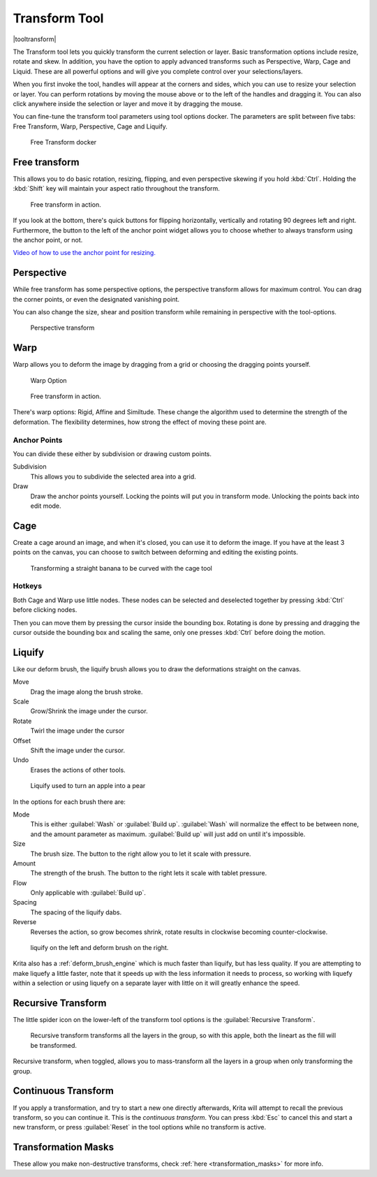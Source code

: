 .. meta::
   :description:
        Krita's transform tool reference.

.. metadata-placeholder

   :authors: - Wolthera van Hövell tot Westerflier <griffinvalley@gmail.com>
             - Scott Petrovic
             - Micheal Abrahams
             - Raghavendra Kamath
   :license: GNU free documentation license 1.3 or later.

.. index:: Tools, Transform
.. _transform_tool:

==============
Transform Tool
==============

|tooltransform|

The Transform tool lets you quickly transform the current selection or layer. Basic transformation options include resize, rotate and skew. In addition, you have the option to apply advanced transforms such as Perspective, Warp, Cage and Liquid. These are all powerful options and will give you complete control over your selections/layers.  

When you first invoke the tool,  handles will appear at the corners and sides, which you can use to resize your selection or layer. You can perform rotations by moving the mouse above or to the left of the handles and dragging it. You can also click anywhere inside the selection or layer and move it by dragging the mouse.

You can fine-tune the transform tool parameters using tool options docker. The parameters are split between five tabs: Free Transform, Warp, Perspective, Cage and Liquify.

.. figure:: /images/en/Transform_Tool_Options.png

   Free Transform docker 

Free transform
--------------

This allows you to do basic rotation, resizing, flipping, and even perspective skewing if you hold :kbd:`Ctrl`. Holding the :kbd:`Shift` key will maintain your aspect ratio throughout the transform.

.. figure:: /images/en/Krita_transforms_free.png 

   Free transform in action. 

If you look at the bottom, there's quick buttons for flipping horizontally, vertically and rotating 90 degrees left and right. Furthermore, the button to the left of the anchor point widget allows you to choose whether to always transform using the anchor point, or not.

`Video of how to use the anchor point for resizing. <https://www.youtube.com/watch?v=grzccBVd0O8>`_

Perspective
-----------

While free transform has some perspective options, the perspective transform allows for maximum control. You can drag the corner points, or even the designated vanishing point.

You can also change the size, shear and position transform while remaining in perspective with the tool-options.

.. figure:: /images/en/Krita_transforms_perspective.png 

   Perspective transform

Warp
----

Warp allows you to deform the image by dragging from a grid or choosing the dragging points yourself.

.. figure:: /images/en/Transform_Tool_Options_Warp.png

   Warp Option

.. figure:: /images/en/Krita_transforms_warp.png 

   Free transform in action.

There's warp options: Rigid, Affine and Similtude. These change the algorithm used to determine the strength of the deformation. The flexibility determines, how strong the effect of moving these point are.

Anchor Points
~~~~~~~~~~~~~

You can divide these either by subdivision or drawing custom points.

Subdivision
    This allows you to subdivide the selected area into a grid.
Draw
    Draw the anchor points yourself. Locking the points will put you in transform mode. Unlocking the points back into edit mode.

Cage
----

Create a cage around an image, and when it's closed, you can use it to deform the image. If you have at the least 3 points on the canvas, you can choose to switch between deforming and editing the existing points. 

.. figure:: /images/en/Krita_transforms_cage.png 

    Transforming a straight banana to be curved with the cage tool

Hotkeys
~~~~~~~

Both Cage and Warp use little nodes. These nodes can be selected and deselected together by pressing :kbd:`Ctrl` before clicking nodes.

Then you can move them by pressing the cursor inside the bounding box. Rotating is done by pressing and dragging the cursor outside the bounding box and scaling the same, only one presses :kbd:`Ctrl` before doing the motion.

.. _liquify_mode:

Liquify
-------

.. image:: /images/en/Transform_Tool_Options_Liquify.png

Like our deform brush, the liquify brush allows you to draw the deformations straight on the canvas.

Move
    Drag the image along the brush stroke.
Scale
    Grow/Shrink the image under the cursor.
Rotate
    Twirl the image under the cursor
Offset
    Shift the image under the cursor.
Undo
    Erases the actions of other tools.

.. figure:: /images/en/Krita_transforms_liquefy.png 

   Liquify used to turn an apple into a pear

In the options for each brush there are:

Mode
    This is either :guilabel:`Wash` or :guilabel:`Build up`. :guilabel:`Wash` will normalize the effect to be between none, and the amount parameter as maximum. :guilabel:`Build up` will just add on until it's impossible.
Size
    The brush size. The button to the right allow you to let it scale with pressure.
Amount
    The strength of the brush. The button to the right lets it scale with tablet pressure.
Flow
    Only applicable with :guilabel:`Build up`.
Spacing
    The spacing of the liquify dabs.
Reverse
    Reverses the action, so grow becomes shrink, rotate results in clockwise becoming counter-clockwise.

.. figure:: /images/en/Krita_transforms_deformvsliquefy.png 

   liquify on the left and deform brush on the right.

Krita also has a :ref:`deform_brush_engine` which is much faster than liquify, but has less quality. If you are attempting to make liquefy a little faster, note that it speeds up with the less information it needs to process, so working with liquefy within a selection or using liquefy on a separate layer with little on it will greatly enhance the speed.

Recursive Transform
-------------------
The little spider icon on the lower-left of the transform tool options is the :guilabel:`Recursive Transform`.

.. figure:: /images/en/Krita_transforms_recursive.png

    Recursive transform transforms all the layers in the group, so with this apple, both the lineart as the fill will be transformed.

Recursive transform, when toggled, allows you to mass-transform all the layers in a group when only transforming the group.

Continuous Transform
--------------------

If you apply a transformation, and try to start a new one directly afterwards, Krita will attempt to recall the previous transform, so you can continue it. This is the *continuous transform*. You can press :kbd:`Esc` to cancel this and start a new transform, or press :guilabel:`Reset` in the tool options while no transform is active.

Transformation Masks
--------------------

These allow you make non-destructive transforms, check :ref:`here <transformation_masks>` for more info.

